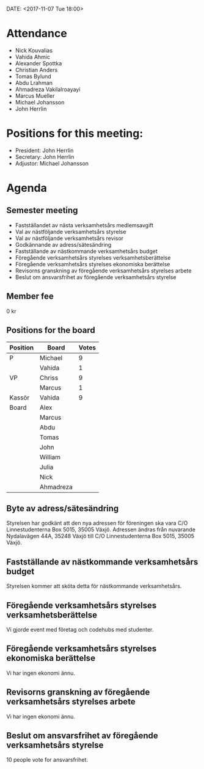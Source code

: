 DATE: <2017-11-07 Tue 18:00>

* Attendance

  - Nick Kouvalias
  - Vahida Ahmic
  - Alexander Spottka
  - Christian Anders
  - Tomas Bylund
  - Abdu Lrahman
  - Ahmadreza Vakilalroayayi
  - Marcus Mueller
  - Michael Johansson
  - John Herrlin

* Positions for this meeting:

  - President: John Herrlin
  - Secretary: John Herrlin
  - Adjustor: Michael Johansson

* Agenda
** Semester meeting
	
  - Fastställandet av nästa verksamhetsårs medlemsavgift
  - Val av nästföljande verksamhetsårs styrelse
  - Val av nästföljande verksamhetsårs revisor
  - Godkännande av adress/sätesändring
  - Fastställande av nästkommande verksamhetsårs budget
  - Föregående verksamhetsårs styrelses verksamhetsberättelse
  - Föregående verksamhetsårs styrelses ekonomiska berättelse
  - Revisorns granskning av föregående verksamhetsårs styrelses arbete
  - Beslut om ansvarsfrihet av föregående verksamhetsårs styrelse

** Member fee

   0 kr

** Positions for the board

   | Position | Board     | Votes |
   |----------+-----------+-------|
   | P        | Michael   |     9 |
   |          | Vahida    |     1 |
   | VP       | Chriss    |     9 |
   |          | Marcus    |     1 |
   | Kassör   | Vahida    |     9 |
   | Board    | Alex      |       |
   |          | Marcus    |       |
   |          | Abdu      |       |
   |          | Tomas     |       |
   |          | John      |       |
   |          | William   |       |
   |          | Julia     |       |
   |          | Nick      |       |
   |          | Ahmadreza |       |
   
** Byte av adress/sätesändring
	
	Styrelsen har godkänt att den nya adressen för föreningen ska vara C/O Linnestudenterna Box 5015, 35005 Växjö. 
	Adressen ändras från nuvarande Nydalavägen 44A, 35248 Växjö till C/O Linnestudenterna Box 5015, 35005 Växjö.

** Fastställande av nästkommande verksamhetsårs budget

   Styrelsen kommer att sköta detta för nästkommande verksamhetsårs.

** Föregående verksamhetsårs styrelses verksamhetsberättelse

   Vi gjorde event med företag och codehubs med studenter.

** Föregående verksamhetsårs styrelses ekonomiska berättelse

   Vi har ingen ekonomi ännu.

** Revisorns granskning av föregående verksamhetsårs styrelses arbete

   Vi har ingen ekonomi ännu.

** Beslut om ansvarsfrihet av föregående verksamhetsårs styrelse

   10 people vote for ansvarsfrihet.
